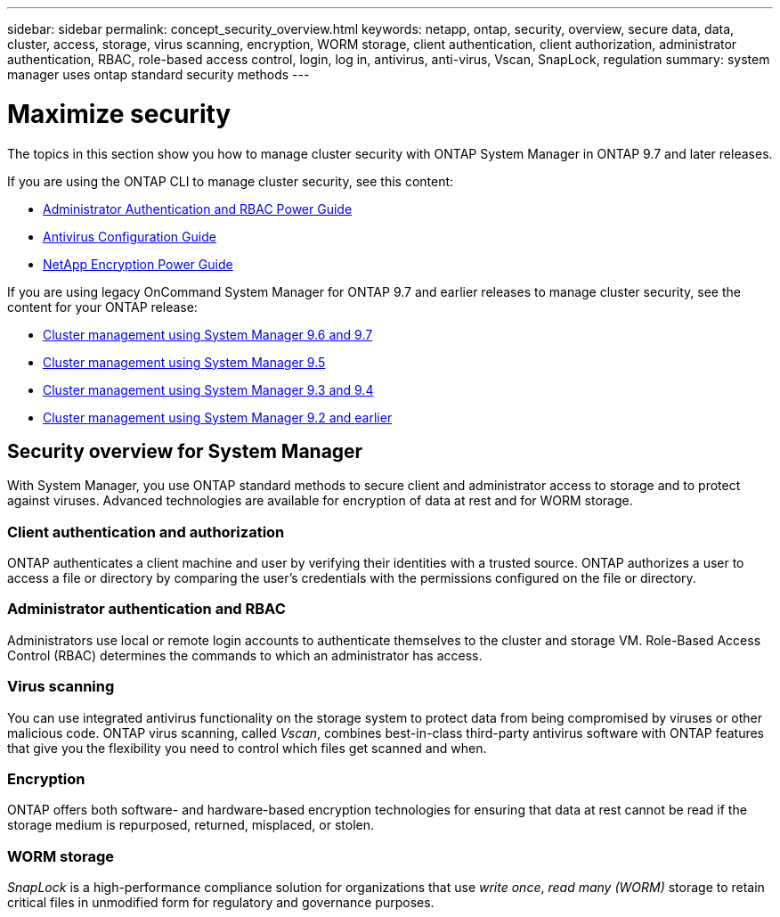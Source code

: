 ---
sidebar: sidebar
permalink: concept_security_overview.html
keywords: netapp, ontap, security, overview, secure data, data, cluster, access, storage, virus scanning, encryption, WORM storage, client authentication, client authorization, administrator authentication, RBAC, role-based access control, login, log in, antivirus, anti-virus, Vscan, SnapLock, regulation
summary: system manager uses ontap standard security methods
---

= Maximize security
:toc: macro
:toclevels: 1
:hardbreaks:
:nofooter:
:icons: font
:linkattrs:
:imagesdir: ./media/

[.lead]
The topics in this section show you how to manage cluster security with ONTAP System Manager in ONTAP 9.7 and later releases.

If you are using the ONTAP CLI to manage cluster security, see this content:

* link:http://docs.netapp.com/ontap-9/topic/com.netapp.doc.pow-adm-auth-rbac/home.html[Administrator Authentication and RBAC Power Guide]
* link:http://docs.netapp.com/ontap-9/topic/com.netapp.doc.dot-cm-acg/home.html[Antivirus Configuration Guide]
* link:http://docs.netapp.com/ontap-9/topic/com.netapp.doc.pow-nve/home.html[NetApp Encryption Power Guide]

If you are using legacy OnCommand System Manager for ONTAP 9.7 and earlier releases to manage cluster security, see the content for your ONTAP release:

* link:http://docs.netapp.com/ontap-9/topic/com.netapp.doc.onc-sm-help-960/home.html[Cluster management using System Manager 9.6 and 9.7]
* link:http://docs.netapp.com/ontap-9/topic/com.netapp.doc.onc-sm-help-950/home.html[Cluster management using System Manager 9.5]
* link:http://docs.netapp.com/ontap-9/topic/com.netapp.doc.onc-sm-help-930/home.html[Cluster management using System Manager 9.3 and 9.4]
* link:http://docs.netapp.com/ontap-9/topic/com.netapp.doc.onc-sm-help-900/home.html[Cluster management using System Manager 9.2 and earlier]

== Security overview for System Manager

With System Manager, you use ONTAP standard methods to secure client and administrator access to storage and to protect against viruses. Advanced technologies are available for encryption of data at rest and for WORM storage.

=== Client authentication and authorization

ONTAP authenticates a client machine and user by verifying their identities with a trusted source. ONTAP authorizes a user to access a file or directory by comparing the user's credentials with the permissions configured on the file or directory.

=== Administrator authentication and RBAC

Administrators use local or remote login accounts to authenticate themselves to the cluster and storage VM. Role-Based Access Control (RBAC) determines the commands to which an administrator has access.

=== Virus scanning

You can use integrated antivirus functionality on the storage system to protect data from being compromised by viruses or other malicious code. ONTAP virus scanning, called _Vscan_, combines best-in-class third-party antivirus software with ONTAP features that give you the flexibility you need to control which files get scanned and when.

=== Encryption

ONTAP offers both software- and hardware-based encryption technologies for ensuring that data at rest cannot be read if the storage medium is repurposed, returned, misplaced, or stolen.

=== WORM storage

_SnapLock_ is a high-performance compliance solution for organizations that use _write once_, _read many (WORM)_ storage to retain critical files in unmodified form for regulatory and governance purposes.
